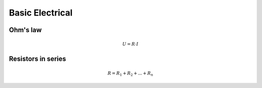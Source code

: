 Basic Electrical
################

Ohm's law
*********
.. math:: U = R \cdot I

Resistors in series
*******************
.. math:: R = R_1 + R_2 + ... + R_n